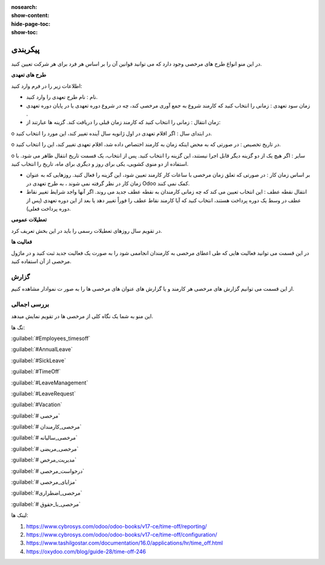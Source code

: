 :nosearch:
:show-content:
:hide-page-toc:
:show-toc:


پیکربندی
================

در این منو انواع طرح های مرخصی وجود دارد که می توانید قوانین آن را بر اساس هر فرد برای هر شرکت تعیین کنید.

.. image:: ./img/times9.png
    :alt: مرخصی
    :align: center

**طرح های تعهدی**

اطلاعات زیر را در فرم وارد کنید:

•	نام : نام طرح تعهدی را وارد کنید.
•	زمان سود تعهدی : زمانی را انتخاب کنید که کارمند شروع به جمع آوری مرخصی کند، چه در شروع دوره تعهدی یا در پایان دوره تعهدی .
•	زمان انتقال : زمانی را انتخاب کنید که کارمند زمان قبلی را دریافت کند. گزینه ها عبارتند از:

o	در ابتدای سال : اگر اقلام تعهدی در اول ژانویه سال آینده تغییر کند، این مورد را انتخاب کنید.

o	در تاریخ تخصیص : در صورتی که به محض اینکه زمان به کارمند اختصاص داده شد، اقلام تعهدی تغییر کند، این را انتخاب کنید.

o	سایر : اگر هیچ یک از دو گزینه دیگر قابل اجرا نیستند، این گزینه را انتخاب کنید. پس از انتخاب، یک قسمت تاریخ انتقال ظاهر می شود. با استفاده از دو منوی کشویی، یکی برای روز و دیگری برای ماه، تاریخ را انتخاب کنید.

•	بر اساس زمان کار : در صورتی که تعلق زمان مرخصی با ساعات کار کارمند تعیین شود، این گزینه را فعال کنید. روزهایی که به عنوان زمان کار در نظر گرفته نمی شوند ، به طرح تعهدی در Odoo کمک نمی کنند.
•	انتقال نقطه عطف : این انتخاب تعیین می کند که چه زمانی کارمندان به نقطه عطف جدید می روند. اگر آنها واجد شرایط تغییر نقاط عطف در وسط یک دوره پرداخت هستند، انتخاب کنید که آیا کارمند نقاط عطف را فوراً تغییر دهد یا بعد از این دوره تعهدی (پس از دوره پرداخت فعلی).

.. image:: ./img/times10.png
    :alt: مرخصی
    :align: center



**تعطیلات عمومی**

در تقویم سال روزهای تعطیلات رسمی را باید در این بخش  تعریف کرد.

.. image:: ./img/times11.png
    :alt: مرخصی
    :align: center

.. image:: ./img/companyholiday.png
    :alt: مرخصی
    :align: center

**فعالیت ها**

در این قسمت می توانید فعالیت هایی که طی اعطای مرخصی به کارمندان انجاممی شود را به صورت یک فعالیت جدید ثبت کنید و در ماژول مرخصی از آن استفاده کنید.

.. image:: ./img/times12.png
    :alt: مرخصی
    :align: center

.. image:: ./img/times13.png
    :alt: مرخصی
    :align: center

گزارش
-----------------------------

از این قسمت می توانیم گزارش های مرخصی هر کارمند و یا گزارش های عنوان های  مرخصی ها را به صور ت نموادار مشاهده کنیم.

.. image:: ./img/times14.png
    :alt: مرخصی
    :align: center

بررسی اجمالی
--------------
این منو به شما یک نگاه کلی از مرخصی ها در تقویم نمایش میدهد.


تگ ها:

:guilabel:`#Employees_timesoff`

:guilabel:`#AnnualLeave`

:guilabel:`#SickLeave`

:guilabel:`#TimeOff`

:guilabel:`#LeaveManagement`

:guilabel:`#LeaveRequest`

:guilabel:`#Vacation`

:guilabel:`# مرخصی`

:guilabel:`# مرخصی_کارمندان`

:guilabel:`# مرخصی_سالیانه`

:guilabel:`# مرخصی_مریضی`

:guilabel:`# مدیریت_مرخص`

:guilabel:`# درخواست_مرخصی`

:guilabel:`# مزایای_مرخصی`

:guilabel:`#مرخصی_اضطراری`

:guilabel:`# مرخصی_با_حقوق`


لینک ها:


1. https://www.cybrosys.com/odoo/odoo-books/v17-ce/time-off/reporting/
2. https://www.cybrosys.com/odoo/odoo-books/v17-ce/time-off/configuration/
3. https://www.tashilgostar.com/documentation/16.0/applications/hr/time_off.html
4. https://oxydoo.com/blog/guide-28/time-off-246
